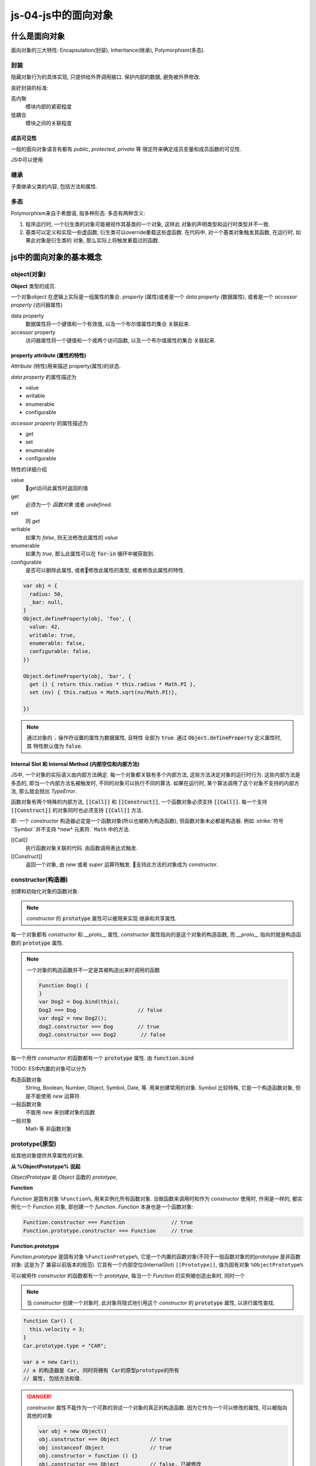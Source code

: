 js-04-js中的面向对象
**************

什么是面向对象
===============


面向对象的三大特性: Encapsulation(封装), Inheritance(继承), Polymorphism(多态).


封装
----------

隐藏对象行为的具体实现, 只提供给外界调用接口.
保护内部的数据, 避免被外界修改.

良好封装的标准:

高内聚
  模块内部的紧密程度

低耦合
  模块之间的关联程度



成员可见性
""""""""""""""""""""

一般的面向对象语言有都有 *public*, *protected*, *private* 等
限定符来确定成员变量和成员函数的可见性.

JS中可以使用

继承 
--------

子类继承父类的内容, 包括方法和属性.


多态
-----

Polymorphism来自于希腊语, 指多种形态.
多态有两种含义:

1. 
  程序运行时, 一个衍生类的对象可能被视作其基类的一个对象, 这样此
  对象的声明类型和运行时类型并不一致.

2.
  基类可以定义和实现一些虚函数, 衍生类可以override重载这些虚函数.
  在代码中, 对一个基类对象触发其函数, 在运行时, 如果此对象是衍生类的
  对象, 那么实际上将触发重载过的函数.

js中的面向对象的基本概念
========================

object(对象)
---------------

**Object** 类型的成员.

一个对象object 在逻辑上实际是一组属性的集合.
*property* (属性)或者是一个 *data property* (数据属性),
或者是一个 *accessor property* (访问器属性)

data property
  数据属性将一个键值和一个有效值, 以及一个布尔值属性的集合
  关联起来.

accessor property
  访问器属性将一个键值和一个或两个访问函数, 以及一个布尔值属性的集合
  关联起来.



property attribute (属性的特性)
""""""""""""""""""""""""""""""

*Attribute* (特性)用来描述 property(属性)的状态. 

*data property*  的属性描述为

- value
- writable
- enumerable
- configurable

*accessor property* 的属性描述为

- get
- set 
- enumerable
- configurable

特性的详细介绍

value
  get访问此属性时返回的值

get
  必须为一个 *函数对象* 或者 *undefined*.

set
  同 *get*

writable
  如果为 *false*, 则无法修改此属性的 *value*

enumerable
  如果为 *true*, 那么此属性可以在 :code:`for-in` 循环中被获取到.

configurable
  是否可以删除此属性, 或者修改此属性的类型,
  或者修改此属性的特性.

.. code-block:: js

  var obj = {
    radius: 50,
    _bar: null,
  }
  Object.defineProperty(obj, 'foo', {
    value: 42,
    writable: true,
    enumerable: false,
    configurable: false,
  })

  Object.defineProperty(obj, 'bar', {
    get () { return this.radius * this.radius * Math.PI },
    set (nv) { this.radius = Math.sqrt(nv/Math.PI)},

  })

.. note:: 

  通过对象的 :code:`.` 操作符设置的属性为数据属性, 且特性
  全部为 :code:`true`.
  通过 :code:`Object.defineProperty` 定义属性时, 其
  特性默认值为 :code:`false`.

Internal Slot 和 Internal Method (内部空位和内部方法)
""""""""""""""""""""""""""""""""""""""""""""""""""

JS中, 一个对象的实际语义由内部方法确定.
每一个对象都关联有多个内部方法, 这些方法决定对象的运行时行为.
这些内部方法是多态的, 即当一个内部方法名被触发时,
不同的对象可以执行不同的算法.
如果在运行时, 某个算法调用了这个对象不支持的内部方法, 那么就会抛出 *TypeError*.

函数对象有两个特殊的内部方法, :code:`[[Call]]` 和 :code:`[[Construct]]`,
一个函数对象必须支持 :code:`[[Call]]`.
每一个支持 :code:`[[Construct]]` 的对象同时也必须支持 :code:`[[Call]]` 方法.

即: 一个 *constructor* 构造器必定是一个函数对象(所以也被称为构造函数), 但函数对象未必都是构造器.
例如 :strike:`符号``Symbol``并不支持 *new* 元素符.` ``Math`` 中的方法.

[[Call]]
  执行函数对象关联的代码. 由函数调用表达式触发.

[[Construct]]
  返回一个对象, 由 *new* 或者 *super* 运算符触发.
  支持此方法的对象成为 *constructor*.


constructor(构造器)
-------------------

创建和初始化对象的函数对象.

.. note:: 

  *constructor* 的 :code:`prototype` 属性可以被用来实现
  继承和共享属性.

每一个对象都有 *constructor* 和 *__proto__* 属性,
*constructor* 属性指向的是这个对象的构造函数,
而 *__proto__* 指向的就是构造函数的 :code:`prototype` 属性.

.. note:: 

  一个对象的构造函数并不一定是其被构造出来时调用的函数

  .. code-block:: js

    Function Dog() {
    }
    var Dog2 = Dog.bind(this);  
    Dog2 === Dog                    // false
    var dog2 = new Dog2(); 
    dog2.constructor === Dog        // true
    dog2.constructor === Dog2        // false



每一个用作 *constructor* 的函数都有一个 :code:`prototype` 属性.
由 :code:`function.bind`  

TODO:
ES中内置的对象可以分为

构造函数对象
  String, Boolean, Number, Object, Symbol, Date, 等.
  用来创建常用的对象.
  Symbol 比较特殊, 它是一个构造函数对象, 但是不能使用 *new* 运算符.

一般函数对象
  不能用 *new* 来创建对象的函数

一般对象 
  Math 等
  非函数对象



prototype(原型)
----------------

给其他对象提供共享属性的对象.

**从 %ObjectPrototype% 说起**

*ObjectPrototype* 是 *Object* 函数的 *prototype*,

**Function**

*Function* 是固有对象 ``%Function%``, 用来实例化所有函数对象.
当做函数来调用时和作为 *constructor* 使用时, 作用是一样的, 都实例化一个 Function 对象,
即创建一个 *function*.
*Function* 本身也是一个函数对象:

.. code-block:: js

  Function.constructor === Function               // true
  Function.prototype.constructor === Function     // true

**Function.prototype**

*Function.prototype* 是固有对象 ``%FunctionProtype%``,
它是一个内置的函数对象(不同于一般函数对象的的prototype 是非函数对象: 这是为了
兼容以前版本的规范).
它具有一个内部空位(InternalSlot) ``[[Prototype]]``, 值为固有对象 ``%ObjectPrototype%``



可以被用作 *constructor* 的函数都有一个 *prototype*, 
每当一个 *Function* 的实例被创造出来时, 同时一个

.. note:: 

  当 *constructor* 创建一个对象时, 此对象将隐式地引用这个 *constructor* 
  的 :code:`prototype` 属性, 以进行属性查找.

.. code-block:: js

  function Car() {
    this.velocity = 3;
  }
  Car.prototype.type = "CAR";

  var a = new Car();
  // a 的构造器是 Car, 同时将拥有 Car的原型prototype的所有
  // 属性, 包括方法和值.

.. danger:: 

  *constructor* 属性不能作为一个可靠的测试一个对象的真正的构造函数.
  因为它作为一个可以修改的属性, 可以被指向其他的对象

  .. code-block:: js

    var obj = new Object()
    obj.constructor === Object          // true
    obj instanceof Object               // true
    obj.constructor = function () {}
    obj.constructor === Object          // false, 已被修改
    obj instanceof Object               // true

.. note:: 

  使用 *Object.getPrototypeOf* 来获得对象的原型, 来判断一个对象的构造函数.

  .. code-block:: js

  // 如上
  Object.getPrototypeOf(obj) === Object.prototype
  // 或者, 注意此方法只要是原型链上的对象都为真, 而不一定
  // 是obj的直接原型
  Object.prototype.isPrototypeOf(obj)
  

ordinary object(普通对象)
------------------------------

JS中实现OO
======================

继承 
--------

使用父类
""""""""""""""""""""""""""""""

.. code-block:: js

  function Vehicle(speed) {
    this.speed = speed 
  }
  Vehicle.prototype.drive = function() {
    console.log('oooo')
  }
  function Car(wheels) {
    this = Object.create(Vehicle.prototype)
    Vehicle.call(this, 100)
    
    this.wheels = wheels
  }
  Car.prototype.stop = function() {
    console.log('jjjjj')
  }
  var car = new Car(4)

References
============

1. `ECMA 2018 specification <https://www.ecma-international.org/publications/files/ECMA-ST/Ecma-262.pdf>`_ 